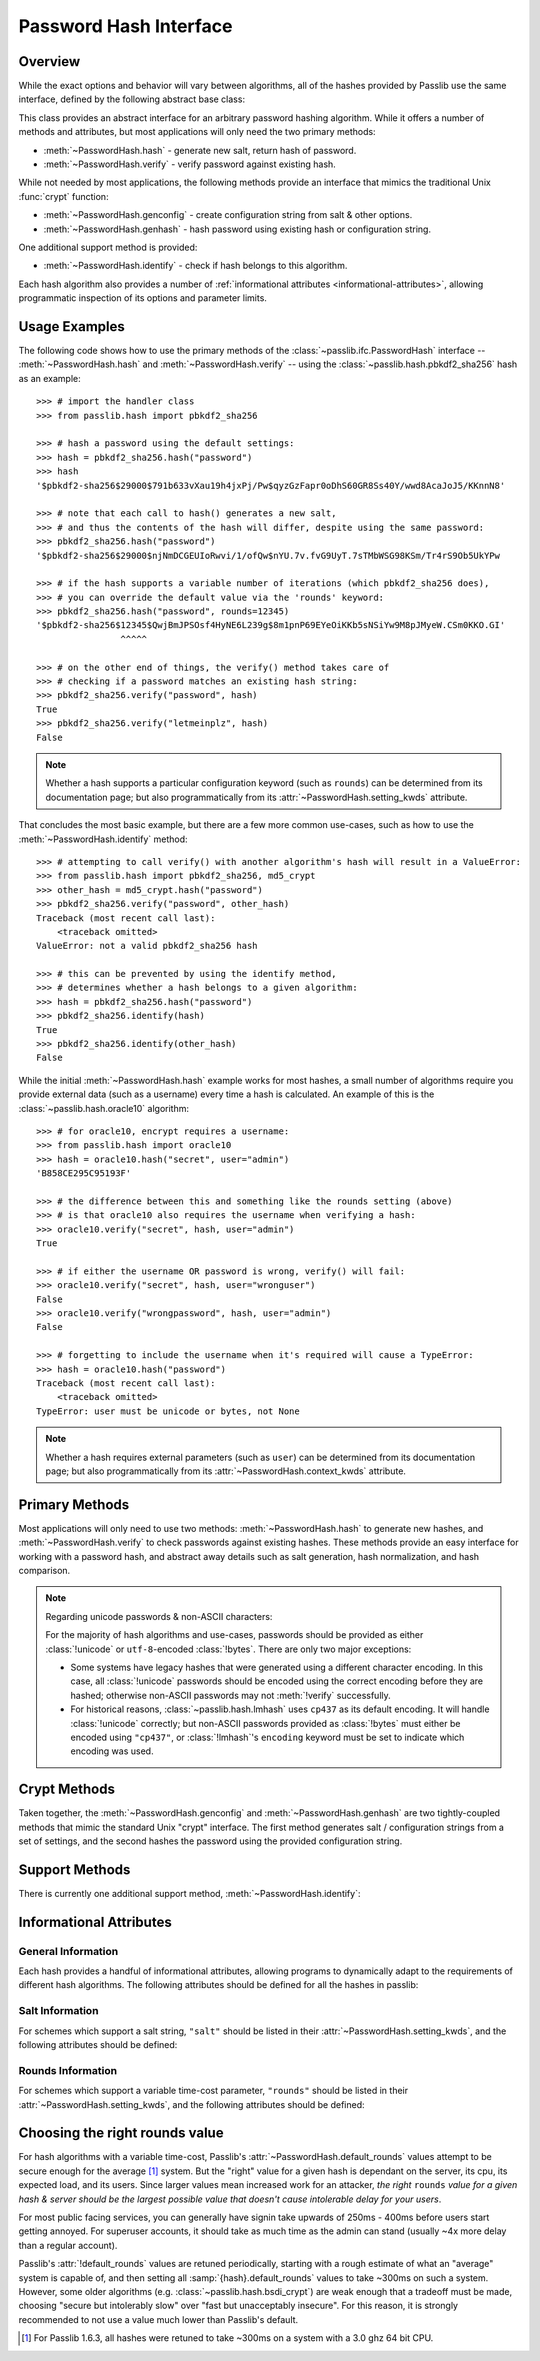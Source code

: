 .. index::
    single: PasswordHash interface
    single: custom hash handler; requirements

.. module:: passlib.ifc
    :synopsis: abstract interfaces used by Passlib

.. _password-hash-api:

=============================================
Password Hash Interface
=============================================

Overview
========
While the exact options and behavior will vary between algorithms,
all of the hashes provided by Passlib use the same interface,
defined by the following abstract base class:

.. class:: PasswordHash()

    This class provides an abstract interface for
    an arbitrary password hashing algorithm.
    While it offers a number of methods and attributes,
    but most applications will only need the two primary methods:

    * :meth:`~PasswordHash.hash` - generate new salt, return hash of password.
    * :meth:`~PasswordHash.verify` - verify password against existing hash.

    While not needed by most applications, the following methods
    provide an interface that mimics the traditional Unix :func:`crypt`
    function:

    * :meth:`~PasswordHash.genconfig` - create configuration string from salt & other options.
    * :meth:`~PasswordHash.genhash` - hash password using existing hash or configuration string.

    One additional support method is provided:

    * :meth:`~PasswordHash.identify` - check if hash belongs to this algorithm.

    Each hash algorithm also provides a number of :ref:`informational attributes <informational-attributes>`,
    allowing programmatic inspection of its options and parameter limits.

.. _password-hash-examples:

Usage Examples
==============
The following code shows how to use the primary
methods of the :class:`~passlib.ifc.PasswordHash` interface --
:meth:`~PasswordHash.hash` and :meth:`~PasswordHash.verify` --
using the :class:`~passlib.hash.pbkdf2_sha256` hash as an example::

    >>> # import the handler class
    >>> from passlib.hash import pbkdf2_sha256

    >>> # hash a password using the default settings:
    >>> hash = pbkdf2_sha256.hash("password")
    >>> hash
    '$pbkdf2-sha256$29000$791b633vXau19h4jxPj/Pw$qyzGzFapr0oDhS60GR8Ss40Y/wwd8AcaJoJ5/KKnnN8'

    >>> # note that each call to hash() generates a new salt,
    >>> # and thus the contents of the hash will differ, despite using the same password:
    >>> pbkdf2_sha256.hash("password")
    '$pbkdf2-sha256$29000$njNmDCGEUIoRwvi/1/ofQw$nYU.7v.fvG9UyT.7sTMbWSG98KSm/Tr4rS9Ob5UkYPw

    >>> # if the hash supports a variable number of iterations (which pbkdf2_sha256 does),
    >>> # you can override the default value via the 'rounds' keyword:
    >>> pbkdf2_sha256.hash("password", rounds=12345)
    '$pbkdf2-sha256$12345$QwjBmJPSOsf4HyNE6L239g$8m1pnP69EYeOiKKb5sNSiYw9M8pJMyeW.CSm0KKO.GI'
                    ^^^^^

    >>> # on the other end of things, the verify() method takes care of
    >>> # checking if a password matches an existing hash string:
    >>> pbkdf2_sha256.verify("password", hash)
    True
    >>> pbkdf2_sha256.verify("letmeinplz", hash)
    False

.. note::

    Whether a hash supports a particular configuration keyword (such as ``rounds``)
    can be determined from its documentation page; but also programmatically from
    its :attr:`~PasswordHash.setting_kwds` attribute.

That concludes the most basic example, but there are a few more
common use-cases, such as how to use the :meth:`~PasswordHash.identify` method::

    >>> # attempting to call verify() with another algorithm's hash will result in a ValueError:
    >>> from passlib.hash import pbkdf2_sha256, md5_crypt
    >>> other_hash = md5_crypt.hash("password")
    >>> pbkdf2_sha256.verify("password", other_hash)
    Traceback (most recent call last):
        <traceback omitted>
    ValueError: not a valid pbkdf2_sha256 hash

    >>> # this can be prevented by using the identify method,
    >>> # determines whether a hash belongs to a given algorithm:
    >>> hash = pbkdf2_sha256.hash("password")
    >>> pbkdf2_sha256.identify(hash)
    True
    >>> pbkdf2_sha256.identify(other_hash)
    False

While the initial :meth:`~PasswordHash.hash` example works for most hashes,
a small number of algorithms require you provide external data
(such as a username) every time a hash is calculated.
An example of this is the :class:`~passlib.hash.oracle10` algorithm::

    >>> # for oracle10, encrypt requires a username:
    >>> from passlib.hash import oracle10
    >>> hash = oracle10.hash("secret", user="admin")
    'B858CE295C95193F'

    >>> # the difference between this and something like the rounds setting (above)
    >>> # is that oracle10 also requires the username when verifying a hash:
    >>> oracle10.verify("secret", hash, user="admin")
    True

    >>> # if either the username OR password is wrong, verify() will fail:
    >>> oracle10.verify("secret", hash, user="wronguser")
    False
    >>> oracle10.verify("wrongpassword", hash, user="admin")
    False

    >>> # forgetting to include the username when it's required will cause a TypeError:
    >>> hash = oracle10.hash("password")
    Traceback (most recent call last):
        <traceback omitted>
    TypeError: user must be unicode or bytes, not None

.. note::

    Whether a hash requires external parameters (such as ``user``)
    can be determined from its documentation page; but also programmatically from
    its :attr:`~PasswordHash.context_kwds` attribute.

.. _primary-methods:

Primary Methods
===============
Most applications will only need to use two methods:
:meth:`~PasswordHash.hash` to generate new hashes, and :meth:`~PasswordHash.verify`
to check passwords against existing hashes.
These methods provide an easy interface for working with a password hash,
and abstract away details such as salt generation, hash normalization,
and hash comparison.

.. classmethod:: PasswordHash.hash(secret, \*\*kwds)

    Digest password using format-specific algorithm,
    returning resulting hash string.

    For most hashes supported by Passlib, the returned string will contain:
    an algorithm identifier, a cost parameter, the salt string,
    and finally the password digest itself.

    :type secret: unicode or bytes
    :arg secret: string containing the password to encode.

    :param \*\*kwds:

        All additional keywords are algorithm-specific, and will be listed
        in that hash's documentation; though many of the more common keywords
        are listed under :attr:`~PasswordHash.setting_kwds`
        and :attr:`~PasswordHash.context_kwds`.
        Examples of common keywords include ``rounds`` and ``salt_size``.

    :type config: str
    :param config:

        This optional parameter can be used provide an existing password hash,
        and it's salt & configuration options will be used to hash the new password.
        This option is mutually exclusive with all :attr:`~PasswordHash.setting_kwds`.

        .. versionadded:: 1.7

    :returns:
        Resulting password hash, encoded in an algorithm-specific format.
        This will always be an instance of :class:`!str`
        (i.e. :class:`unicode` under Python 3, ``ascii``-encoded :class:`bytes` under Python 2).

    :raises ValueError:

        * If a ``kwd``'s value is invalid (e.g. if a ``salt`` string
          is too small, or a ``rounds`` value is out of range).

        * If ``secret`` contains characters forbidden by the hash algorithm
          (e.g. :class:`!des_crypt` forbids NULL characters).

    :raises TypeError:

        * if ``secret`` is not :class:`!unicode` or :class:`bytes`.
        * if a ``kwd`` argument has an incorrect type.
        * if an algorithm-specific required ``kwd`` is not provided.

    *(Note that the name of this method is a misnomer: nearly all
    password hashes use an irreversible cryptographic digest,
    rather than a reversible cipher. see* :issue:`21` *).*

    .. versionchanged:: 1.6
        Hashes now raise :exc:`TypeError` if a required keyword is missing,
        rather than :exc:`ValueError` like in previous releases; in order
        to conform with normal Python behavior.

    .. versionchanged:: 1.6
        Passlib is now much stricter about input validation: for example,
        out-of-range ``rounds`` values now cause an error instead of being
        clipped (though applications may set :ref:`relaxed=True <relaxed-keyword>`
        to restore the old behavior).

    .. versionchanged:: 1.7

        This method was renamed from :meth:`encrypt`,
        and the ``config`` parameter was added.

.. classmethod:: PasswordHash.encrypt(secret, \*\*kwds)

    Legacy alias for :meth:`hash`.

    .. deprecated:: 1.7

        This method was renamed to :meth:`!hash` in version 1.7.
        This alias will be removed in version 2.0, and should only
        be used for compatibility with Passlib 1.3 - 1.6.

.. classmethod:: PasswordHash.verify(secret, hash, \*\*context_kwds)

    Verify a secret using an existing hash.

    This checks if a secret matches against the one stored
    inside the specified hash.

    :type secret: unicode or bytes
    :param secret:
        A string containing the password to check.

    :type secret: unicode or bytes
    :param hash:
        A string containing the hash to check against,
        such as returned by :meth:`~encrypt`.

        Hashes may be specified as :class:`!unicode` or
        ``ascii``-encoded :class:`!bytes`.

    :param \*\*kwds:
        Very few hashes will have additional keywords.

        The ones that do typically require external contextual information
        in order to calculate the digest. For these hashes,
        the values must match the ones passed to the original
        :meth:`~PasswordHash.hash` call when the hash was generated,
        or the password will not verify.

        These additional keywords are algorithm-specific, and will be listed
        in that hash's documentation; though the more common keywords
        are listed under :attr:`~PasswordHash.context_kwds`.
        Examples of common keywords include ``user``.

    :returns:
        ``True`` if the secret matches, otherwise ``False``.

    :raises TypeError:
        * if either ``secret`` or ``hash`` is not a unicode or bytes instance.
        * if the hash requires additional ``kwds`` which are not provided,
        * if a ``kwd`` argument has the wrong type.

    :raises ValueError:
        * if ``hash`` does not match this algorithm's format.
        * if the ``secret`` contains forbidden characters (see
          :meth:`~PasswordHash.hash`).
        * if a configuration/salt string generated by :meth:`~PasswordHash.genconfig`
          is passed in as the value for ``hash`` (these strings look
          similar to a full hash, but typically lack the digest portion
          needed to verify a password).

    .. versionchanged:: 1.6
        This function now raises :exc:`ValueError` if ``None`` or a config string is provided
        instead of a properly-formed hash; previous releases were inconsistent
        in their handling of these two border cases.

.. _hash-unicode-behavior:

.. note::

    Regarding unicode passwords & non-ASCII characters:

    For the majority of hash algorithms and use-cases, passwords should
    be provided as either :class:`!unicode` or ``utf-8``-encoded :class:`!bytes`.
    There are only two major exceptions:

    * Some systems have legacy hashes that were generated using a different
      character encoding. In this case, all :class:`!unicode` passwords
      should be encoded using the correct encoding before they are hashed;
      otherwise non-ASCII passwords may not :meth:`!verify` successfully.

    * For historical reasons, :class:`~passlib.hash.lmhash` uses ``cp437``
      as its default encoding. It will handle :class:`!unicode` correctly;
      but non-ASCII passwords provided as :class:`!bytes` must either be encoded
      using ``"cp437"``, or :class:`!lmhash`'s ``encoding`` keyword must
      be set to indicate which encoding was used.

.. _crypt-methods:

.. rst-class:: html-toggle

Crypt Methods
=============
Taken together, the :meth:`~PasswordHash.genconfig` and :meth:`~PasswordHash.genhash`
are two tightly-coupled methods that mimic the standard Unix
"crypt" interface. The first method generates salt / configuration
strings from a set of settings, and the second hashes the password
using the provided configuration string.

.. seealso::

    Most applications will find :meth:`~PasswordHash.hash` much more useful,
    as it combines the functionality of these two methods into one.

.. classmethod:: PasswordHash.genconfig(\*\*setting_kwds)

    .. deprecated:: 1.7

        As of 1.7, this method is deprecated, and slated for complete removal in Passlib 2.0.

        For all known real-world uses, ``.hash("", **settings)``
        should provide equivalent functionality.

        This deprecation may be reversed if a use-case presents itself in the mean time.

    Returns a configuration string encoding settings for hash generation.

    This function takes in all the same :attr:`~PasswordHash.setting_kwds`
    as :meth:`~PasswordHash.hash`, fills in suitable defaults,
    and encodes the settings into a single "configuration" string,
    suitable passing to :meth:`~PasswordHash.genhash`.

    :param \*\*kwds:
        All additional keywords are algorithm-specific, and will be listed
        in that hash's documentation; though many of the more common keywords
        are listed under :attr:`~PasswordHash.setting_kwds`
        Examples of common keywords include ``salt`` and ``rounds``.

    :returns:
        A configuration string (as :class:`!str`), or ``None`` if the scheme
        does not support a separate configuration.

    :raises ValueError, TypeError:
        This function raises exceptions for the same
        reasons as :meth:`~PasswordHash.hash`.

    .. note::

        This configuration string is typically the same as the full hash string,
        except that it lacks the final portion containing the digested password.
        This is sometimes referred to as a "salt" string, though it typically
        contains much more than just the salt parameter.

.. classmethod:: PasswordHash.genhash(secret, config, \*\*context_kwds)

    Encrypt secret using specified configuration string.

    .. deprecated:: 1.7

        The new :meth:`hash` method added in 1.7 supports a **config** keyword;
        all calls to :meth:`!genhash` can be replaced with ``.hash(secret, config=config, **context)``.
        The :meth:`!genhash` method will be removed in version 2.0, and should only
        be used for compatibility with Passlib 1.3 - 1.6.

    This takes in a password and a configuration string,
    and returns a hash for that password.

    :type secret: unicode or bytes
    :arg secret:
        string containing the password to be encrypted.

    :type config: unicode or bytes or ``None``
    :arg config:
        configuration string to use when encrypting secret.
        this can either be an existing hash that was previously
        returned by :meth:`~PasswordHash.genhash`, or a configuration string
        that was previously created by :meth:`~PasswordHash.genconfig`.

        ``None`` is accepted *only* for the hashes which lack a configuration
        string (for which :meth:`~PasswordHash.genconfig` always returns ``None``).

    :param \*\*kwds:
        Very few hashes will have additional keywords.

        The ones that do typically require external contextual information
        in order to calculate the digest. For these hashes,
        the values must match the ones passed to the original
        :meth:`~PasswordHash.hash` call when the hash was generated,
        or the password will not verify.

        These additional keywords are algorithm-specific, and will be listed
        in that hash's documentation; though the more common keywords
        are listed under ::attr:`~PasswordHash.context_kwds`.
        Examples of common keywords include ``user``.

    :returns:
        Encoded hash matching specified secret, config, and kwds.
        This will always be a native :class:`!str` instance.

    :raises ValueError, TypeError:
        This function raises exceptions for the same
        reasons as :meth:`~PasswordHash.hash`.

    .. warning::

        Traditionally, password verification using the "crypt" interface
        was done by testing if ``hash == genhash(password, hash)``.
        This test is only reliable for a handful of algorithms,
        as various hash representation issues may cause false results.
        Applications are strongly urged to use :meth:`~PasswordHash.verify` instead.

.. _support-methods:

Support Methods
===============
There is currently one additional support method, :meth:`~PasswordHash.identify`:

.. classmethod:: PasswordHash.identify(hash)

    Quickly identify if a hash string belongs to this algorithm.

    :type hash: unicode or bytes
    :arg hash:
        the candidate hash string to check

    :returns:
        * ``True`` if the input is a configuration string or hash string
           identifiable as belonging to this scheme (even if it's malformed).
        * ``False`` if the input does not belong to this scheme.

    :raises TypeError:
        if :samp:`{hash}` is not a unicode or bytes instance.

    .. note::

        A small number of the hashes supported by Passlib lack a reliable
        method of identification (e.g. :class:`~passlib.hash.lmhash`
        and :class:`~passlib.hash.nthash` both consist of 32 hexadecimal characters,
        with no distinguishing features). For such hashes, this method
        may return false positives.

    .. seealso::

        If you are considering using this method to select from multiple
        algorithms (e.g. in order to verify a password), you will be better served
        by the :ref:`CryptContext <context-overview>` class.

..
    the undocumented and experimental support methods currently include
    parsehash() and bitsize()

.. _informational-attributes:

Informational Attributes
========================

.. _general-attributes:

General Information
-------------------
Each hash provides a handful of informational attributes, allowing
programs to dynamically adapt to the requirements of different
hash algorithms. The following attributes should be defined for all
the hashes in passlib:

.. attribute:: PasswordHash.name

    Name uniquely identifying this hash.

    For the hashes built into Passlib, this will always match
    the location where it was imported from — :samp:`passlib.hash.{name}` —
    though externally defined hashes may not adhere to this.

    This should always be a :class:`!str` consisting of lowercase ``a-z``,
    the digits ``0-9``, and the underscore character ``_``.

.. attribute:: PasswordHash.setting_kwds

    Tuple listing the keywords supported by :meth:`~PasswordHash.hash`
    and :meth:`~PasswordHash.genconfig` that control hash generation, and which will
    be encoded into the resulting hash.

    This list commonly includes keywords for controlling salt generation,
    adjusting time-cost parameters, etc. Most of these settings are optional,
    and suitable defaults will be chosen if they are omitted (e.g. salts
    will be autogenerated).

    While the documentation for each hash should have a complete list of
    the specific settings the hash uses, the following keywords should have
    roughly the same behavior for all the hashes that support them:

    .. index::
        single: salt; PasswordHash keyword

    ``salt``
        Specifies a fixed salt string to use, rather than randomly
        generating one.

        This option is supported by most of the hashes in Passlib,
        though typically it isn't used, as random generation of a salt
        is usually the desired behavior.

        Hashes typically require this to be a :class:`!unicode` or
        :class:`!bytes` instance, with additional constraints
        appropriate to the algorithm.

    .. index::
        single: salt_size; PasswordHash keyword

    ``salt_size``

        Most algorithms which support the ``salt`` setting will
        autogenerate a salt when none is provided. Most of those hashes
        will also offer this option, which allows the caller to specify
        the size of salt which should be generated. If omitted,
        the hash's default salt size will be used.

        .. seealso:: the :ref:`salt info <salt-attributes>` attributes (below)

    .. index::
        single: rounds; PasswordHash keyword

    ``rounds``
        If present, this means the hash can vary the number
        of internal rounds used in some part of its algorithm,
        allowing the calculation to take a variable amount of processor
        time, for increased security.

        While this is almost always a non-negative integer,
        additional constraints may be present for each algorithm
        (such as the cost varying on a linear or logarithmic scale).

        This value is typically omitted, in which case a default
        value will be used. The defaults for all the hashes in Passlib
        are periodically retuned to strike a balance between
        security and responsiveness.

        .. seealso:: the :ref:`rounds info <rounds-attributes>` attributes (below)

    .. index::
        single: ident; PasswordHash keyword

    ``ident``
        If present, the class supports multiple formats for encoding
        the same hash. The class's documentation will generally list
        the allowed values, allowing alternate output formats to be selected.

        Note that these values will typically correspond to different
        revision of the hash algorithm itself, and they may not all
        offer the same level of security.

    .. index::
        single: relaxed; PasswordHash keyword

    .. _relaxed-keyword:

    ``relaxed``
        By default, passing an invalid value to :meth:`~PasswordHash.hash`
        will result in a :exc:`ValueError`. However, if ``relaxed=True``
        then Passlib will attempt to correct the error and (if successful)
        issue a :exc:`~passlib.exc.PasslibHashWarning` instead.
        This warning may then be filtered if desired.
        Correctable errors include (but are not limited to): ``rounds``
        and ``salt_size`` values that are too low or too high, ``salt``
        strings that are too large.

        This option is supported by most of the hashes in Passlib.

        .. versionadded:: 1.6

.. _context-keywords:

.. attribute:: PasswordHash.context_kwds

    Tuple listing the keywords supported by :meth:`~PasswordHash.hash`,
    :meth:`~PasswordHash.verify`, and :meth:`~PasswordHash.genhash` affect the hash, but are
    not encoded within it, and thus must be provided each time
    the hash is calculated.

    This list commonly includes a user account, http realm identifier,
    etc. Most of these keywords are required by the hashes which support them,
    as they are frequently used in place of an embedded salt parameter.
    This is typically an empty tuple for most of the hashes in passlib.

    While the documentation for each hash should have a complete list of
    the specific context keywords the hash uses,
    the following keywords should have roughly the same behavior
    for all the hashes that support them:

    .. index::
        single: user; PasswordHash keyword

    ``user``

        If present, the class requires a username be specified whenever
        performing a hash calculation (e.g.
        :class:`~passlib.hash.postgres_md5` and
        :class:`~passlib.hash.oracle10`).

    .. index::
        single: encoding; PasswordHash keyword

    ``encoding``

        Some hashes have poorly-defined or host-dependant unicode behavior,
        and properly hashing a non-ASCII password requires providing
        the correct encoding (:class:`~passlib.hash.lmhash` is perhaps the worst offender).
        Hashes which provide this keyword will always expose
        their default encoding programmatically via the
        :attr:`~PasswordHash.default_encoding` attribute.

.. _salt-attributes:

Salt Information
----------------
For schemes which support a salt string,
``"salt"`` should be listed in their :attr:`~PasswordHash.setting_kwds`,
and the following attributes should be defined:

.. attribute:: PasswordHash.max_salt_size

    The maximum number of bytes/characters allowed in the salt.
    Should either be a positive integer, or ``None`` (indicating
    the algorithm has no effective upper limit).

.. attribute:: PasswordHash.min_salt_size

    The minimum number of bytes/characters required for the salt.
    Must be an integer between 0 and :attr:`~PasswordHash.max_salt_size`.

.. attribute:: PasswordHash.default_salt_size

    The default salt size that will be used when generating a salt,
    assuming ``salt_size`` is not set explicitly. This is typically
    the same as :attr:`max_salt_size`,
    or a sane default if ``max_salt_size=None``.

.. attribute:: PasswordHash.salt_chars

    A unicode string containing all the characters permitted
    in a salt string.

    For most :ref:`modular-crypt-format` hashes,
    this is equal to :data:`passlib.utils.HASH64_CHARS`.
    For the rare hashes where the ``salt`` parameter must be specified
    in bytes, this will be a placeholder :class:`!bytes` object containing
    all 256 possible byte values.

..
    not yet documentated, want to make sure this is how we want to do things:

    .. attribute:: PasswordHash.default_salt_chars

        sequence of characters used to generate new salts.
        this is typically the same as :attr:`~PasswordHash.salt_chars`, but some
        hashes accept a larger-than-useful range, and this will
        contain only the "common" values used for generation.

.. _rounds-attributes:

Rounds Information
------------------
For schemes which support a variable time-cost parameter,
``"rounds"`` should be listed in their :attr:`~PasswordHash.setting_kwds`,
and the following attributes should be defined:

.. attribute:: PasswordHash.max_rounds

    The maximum number of rounds the scheme allows.
    Specifying a value beyond this will result in a :exc:`ValueError`.
    This will be either a positive integer, or ``None`` (indicating
    the algorithm has no effective upper limit).

.. attribute:: PasswordHash.min_rounds

    The minimum number of rounds the scheme allows.
    Specifying a value below this will result in a :exc:`ValueError`.
    Will always be an integer between 0 and :attr:`~PasswordHash.max_rounds`.

.. attribute:: PasswordHash.default_rounds

    The default number of rounds that will be used if none is explicitly
    provided to :meth:`~PasswordHash.hash`.
    This will always be an integer between :attr:`~PasswordHash.min_rounds`
    and :attr:`~PasswordHash.max_rounds`.

.. attribute:: PasswordHash.rounds_cost

    While the cost parameter ``rounds`` is an integer, how it corresponds
    to the amount of time taken can vary between hashes. This attribute
    indicates the scale used by the hash:

    * ``"linear"`` - time taken scales linearly with rounds value
      (e.g. :class:`~passlib.hash.sha512_crypt`)
    * ``"log2"`` - time taken scales exponentially with rounds value
      (e.g. :class:`~passlib.hash.bcrypt`)

..
    todo: haven't decided if this is how I want the api look before
    formally publishing it in the documentation:

    .. _password-hash-backends:

    Multiple Backends
    =================
    .. note::

        For the most part, applications will not need this interface,
        outside of perhaps calling the :meth:`~PasswordHash.get_backend`
        to determine which the active backend.

    Some hashes provided by Passlib have multiple backends which they
    select from at runtime, to provide the fastest implementation available.
    Algorithms which offer multiple backends will expose the following
    methods and attributes:

    .. attribute:: PasswordHash.backends

        Tuple listing names of potential backends (which may or may not be available).
        If this attribute is not present, the hash does not support
        multiple backends.

        While the names of the backends are specific to the hash algorithm,
        the following standard names may be present:

        * ``"os_crypt"`` - backend which uses stdlib's :mod:`!crypt` module.
          this backend will not be available if the underlying host OS
          does not support the particular hash algorithm.

        * ``"builtin"`` - backend using pure-python implementation built into
          Passlib. All hashes will have this as their last backend, as a fallback.

    .. method:: PasswordHash.get_backend()

        This method should return the name of the currently active backend
        that will be used by :meth:`!encrypt` and :meth:`!verify`.

        :raises passlib.exc.MissingBackendError:
            in the rare case that *no* backends can be loaded.

    .. method:: PasswordHash.has_backend(backend)

        This method can be used to test if a specific backend is available.
        Returns ``True`` or ``False``.

    .. method:: PasswordHash.set_backend(backend)

        This method can be used to select a specific backend.
        The ``backend`` argument must be one of the backends listed
        in :attr:`~PasswordHash.backends`, or the special value ``"default"``.

        :raises passlib.exc.MissingBackendError:
            if the specified backend is not available.

.. index:: rounds; choosing the right value

.. _rounds-selection-guidelines:

Choosing the right rounds value
===============================
For hash algorithms with a variable time-cost,
Passlib's :attr:`~PasswordHash.default_rounds` values attempt to be secure enough for
the average [#avgsys]_ system. But the "right" value for a given hash
is dependant on the server, its cpu, its expected load, and its users.
Since larger values mean increased work for an attacker,
*the right* ``rounds`` *value for a given hash & server should be the largest
possible value that doesn't cause intolerable delay for your users*.

For most public facing services, you can generally have signin
take upwards of 250ms - 400ms before users start getting annoyed.
For superuser accounts, it should take as much time as the admin can stand
(usually ~4x more delay than a regular account).

Passlib's :attr:`!default_rounds` values are retuned periodically,
starting with a rough estimate of what an "average" system is capable of,
and then setting all :samp:`{hash}.default_rounds` values to take ~300ms on such a system.
However, some older algorithms (e.g. :class:`~passlib.hash.bsdi_crypt`) are weak enough that
a tradeoff must be made, choosing "secure but intolerably slow" over "fast but unacceptably insecure".
For this reason, it is strongly recommended to not use a value much lower than Passlib's default.

.. [#avgsys] For Passlib 1.6.3, all hashes were retuned to take ~300ms on a
   system with a 3.0 ghz 64 bit CPU.
